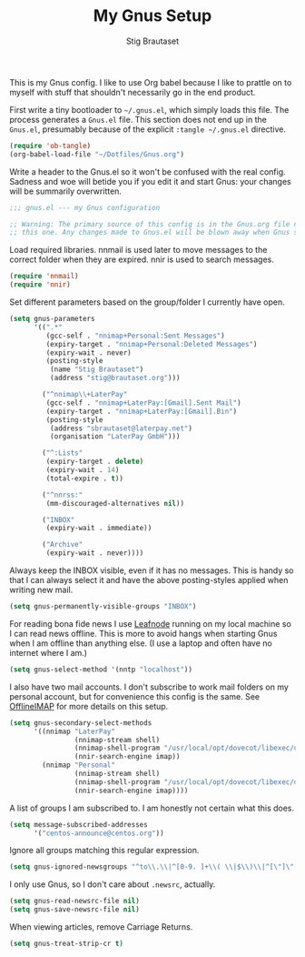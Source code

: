 #+TITLE: My Gnus Setup
#+AUTHOR: Stig Brautaset
#+PROPERTY: header-args:emacs-lisp :results silent

This is my Gnus config. I like to use Org babel because I like to prattle on
to myself with stuff that shouldn't necessarily go in the end product.

First write a tiny bootloader to =~/.gnus.el=, which simply loads this file.
The process generates a =Gnus.el= file. This section does not end up in the
=Gnus.el=, presumably because of the explicit =:tangle ~/.gnus.el= directive.

#+BEGIN_SRC emacs-lisp :tangle ~/.gnus.el
  (require 'ob-tangle)
  (org-babel-load-file "~/Dotfiles/Gnus.org")
#+END_SRC

Write a header to the Gnus.el so it won't be confused with the real config.
Sadness and woe will betide you if you edit it and start Gnus: your changes
will be summarily overwritten.

#+BEGIN_SRC emacs-lisp
  ;;; gnus.el --- my Gnus configuration

  ;; Warning: The primary source of this config is in the Gnus.org file next to
  ;; this one. Any changes made to Gnus.el will be blown away when Gnus starts.
#+END_SRC

Load required libraries. nnmail is used later to move messages to the correct
folder when they are expired. nnir is used to search messages.

#+BEGIN_SRC emacs-lisp
(require 'nnmail)
(require 'nnir)
#+END_SRC

Set different parameters based on the group/folder I currently have open.

#+BEGIN_SRC emacs-lisp
  (setq gnus-parameters
        '((".*"
           (gcc-self . "nnimap+Personal:Sent Messages")
           (expiry-target . "nnimap+Personal:Deleted Messages")
           (expiry-wait . never)
           (posting-style
            (name "Stig Brautaset")
            (address "stig@brautaset.org")))

          ("^nnimap\\+LaterPay"
           (gcc-self . "nnimap+LaterPay:[Gmail].Sent Mail")
           (expiry-target . "nnimap+LaterPay:[Gmail].Bin")
           (posting-style
            (address "sbrautaset@laterpay.net")
            (organisation "LaterPay GmbH")))

          ("^:Lists"
           (expiry-target . delete)
           (expiry-wait . 14)
           (total-expire . t))

          ("^nnrss:"
           (mm-discouraged-alternatives nil))

          ("INBOX"
           (expiry-wait . immediate))

          ("Archive"
           (expiry-wait . never))))
#+END_SRC

Always keep the INBOX visible, even if it has no messages. This is handy so
that I can always select it and have the above posting-styles applied when
writing new mail.

#+BEGIN_SRC emacs-lisp
  (setq gnus-permanently-visible-groups "INBOX")
#+END_SRC

For reading bona fide news I use [[file:Leafnode.org][Leafnode]] running on my local machine so I can
read news offline. This is more to avoid hangs when starting Gnus when I am
offline than anything else. (I use a laptop and often have no internet where I
am.)

#+BEGIN_SRC emacs-lisp
  (setq gnus-select-method '(nntp "localhost"))
#+END_SRC

I also have two mail accounts. I don't subscribe to work mail folders on my
personal account, but for convenience this config is the same. See [[file:OfflineIMAP.org][OfflineIMAP]]
for more details on this setup.

#+BEGIN_SRC emacs-lisp
  (setq gnus-secondary-select-methods
        '((nnimap "LaterPay"
                  (nnimap-stream shell)
                  (nnimap-shell-program "/usr/local/opt/dovecot/libexec/dovecot/imap -o mail_location=maildir:$HOME/Mail/LaterPay")
                  (nnir-search-engine imap))
          (nnimap "Personal"
                  (nnimap-stream shell)
                  (nnimap-shell-program "/usr/local/opt/dovecot/libexec/dovecot/imap -o mail_location=maildir:$HOME/Mail/Personal")
                  (nnir-search-engine imap))))
#+END_SRC

A list of groups I am subscribed to. I am honestly not certain what this does.

#+BEGIN_SRC emacs-lisp
  (setq message-subscribed-addresses
        '("centos-announce@centos.org"))
#+END_SRC

Ignore all groups matching this regular expression.

#+BEGIN_SRC emacs-lisp
(setq gnus-ignored-newsgroups "^to\\.\\|^[0-9. ]+\\( \\|$\\)\\|^[\"]\"[#'()]")
#+END_SRC

I only use Gnus, so I don't care about =.newsrc=, actually.

#+BEGIN_SRC emacs-lisp
  (setq gnus-read-newsrc-file nil)
  (setq gnus-save-newsrc-file nil)
#+END_SRC

When viewing articles, remove Carriage Returns.

#+BEGIN_SRC emacs-lisp
  (setq gnus-treat-strip-cr t)
#+END_SRC
